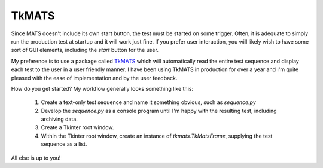 TkMATS
======

Since MATS doesn't include its own start button, the test must be started on some trigger.
Often, it is adequate to simply run the production test at startup and it will work just fine.
If you prefer user interaction, you will likely wish to have some sort of GUI elements, including
the `start` button for the user.

My preference is to use a package called `TkMATS <https://github.com/slightlynybbled/tkmats>`_
which will automatically read the entire test sequence and display each test to the user in a
user friendly manner.  I have been using TkMATS in production for over a year and I'm quite
pleased with the ease of implementation and by the user feedback.

How do you get started?  My workflow generally looks something like this:

 #. Create a text-only test sequence and name it something obvious, such as `sequence.py`
 #. Develop the `sequence.py` as a console program until I'm happy with the resulting test,
    including archiving data.
 #. Create a Tkinter root window.
 #. Within the Tkinter root window, create an instance of `tkmats.TkMatsFrame`, supplying the
    test sequence as a list.

All else is up to you!
